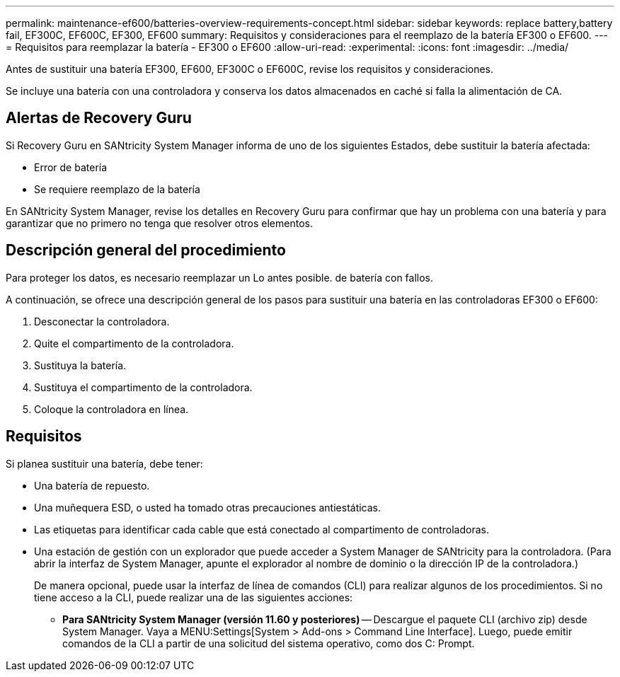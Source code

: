 ---
permalink: maintenance-ef600/batteries-overview-requirements-concept.html 
sidebar: sidebar 
keywords: replace battery,battery fail, EF300C, EF600C, EF300, EF600 
summary: Requisitos y consideraciones para el reemplazo de la batería EF300 o EF600. 
---
= Requisitos para reemplazar la batería - EF300 o EF600
:allow-uri-read: 
:experimental: 
:icons: font
:imagesdir: ../media/


[role="lead"]
Antes de sustituir una batería EF300, EF600, EF300C o EF600C, revise los requisitos y consideraciones.

Se incluye una batería con una controladora y conserva los datos almacenados en caché si falla la alimentación de CA.



== Alertas de Recovery Guru

Si Recovery Guru en SANtricity System Manager informa de uno de los siguientes Estados, debe sustituir la batería afectada:

* Error de batería
* Se requiere reemplazo de la batería


En SANtricity System Manager, revise los detalles en Recovery Guru para confirmar que hay un problema con una batería y para garantizar que no primero no tenga que resolver otros elementos.



== Descripción general del procedimiento

Para proteger los datos, es necesario reemplazar un Lo antes posible. de batería con fallos.

A continuación, se ofrece una descripción general de los pasos para sustituir una batería en las controladoras EF300 o EF600:

. Desconectar la controladora.
. Quite el compartimento de la controladora.
. Sustituya la batería.
. Sustituya el compartimento de la controladora.
. Coloque la controladora en línea.




== Requisitos

Si planea sustituir una batería, debe tener:

* Una batería de repuesto.
* Una muñequera ESD, o usted ha tomado otras precauciones antiestáticas.
* Las etiquetas para identificar cada cable que está conectado al compartimento de controladoras.
* Una estación de gestión con un explorador que puede acceder a System Manager de SANtricity para la controladora. (Para abrir la interfaz de System Manager, apunte el explorador al nombre de dominio o la dirección IP de la controladora.)
+
De manera opcional, puede usar la interfaz de línea de comandos (CLI) para realizar algunos de los procedimientos. Si no tiene acceso a la CLI, puede realizar una de las siguientes acciones:

+
** *Para SANtricity System Manager (versión 11.60 y posteriores)* -- Descargue el paquete CLI (archivo zip) desde System Manager. Vaya a MENU:Settings[System > Add-ons > Command Line Interface]. Luego, puede emitir comandos de la CLI a partir de una solicitud del sistema operativo, como dos C: Prompt.



